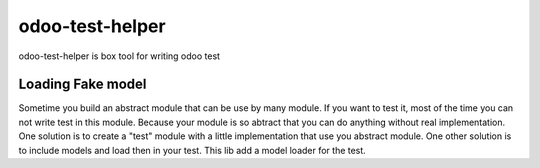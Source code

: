 odoo-test-helper
=================

.. image:: https://img.shields.io/badge/licence-AGPL--3-blue.png
    :target: http://www.gnu.org/licenses/agpl-3.0-standalone.html
    :alt: License: AGPL-3
.. image:: https://badge.fury.io/py/odoo-test-helper.svg
    :target: http://badge.fury.io/py/odoo-test-helper

odoo-test-helper is box tool for writing odoo test


Loading Fake model
~~~~~~~~~~~~~~~~~~~~~~

Sometime you build an abstract module that can be use by many module.
If you want to test it, most of the time you can not write test in this module.
Because your module is so abtract that you can do anything without real implementation.
One solution is to create a "test" module with a little implementation that use you abstract module.
One other solution is to include models and load then in your test.
This lib add a model loader for the test.
